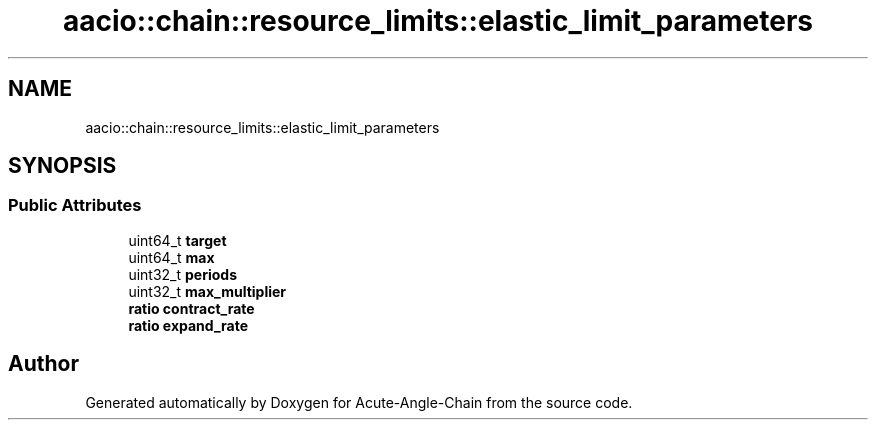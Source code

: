 .TH "aacio::chain::resource_limits::elastic_limit_parameters" 3 "Sun Jun 3 2018" "Acute-Angle-Chain" \" -*- nroff -*-
.ad l
.nh
.SH NAME
aacio::chain::resource_limits::elastic_limit_parameters
.SH SYNOPSIS
.br
.PP
.SS "Public Attributes"

.in +1c
.ti -1c
.RI "uint64_t \fBtarget\fP"
.br
.ti -1c
.RI "uint64_t \fBmax\fP"
.br
.ti -1c
.RI "uint32_t \fBperiods\fP"
.br
.ti -1c
.RI "uint32_t \fBmax_multiplier\fP"
.br
.ti -1c
.RI "\fBratio\fP \fBcontract_rate\fP"
.br
.ti -1c
.RI "\fBratio\fP \fBexpand_rate\fP"
.br
.in -1c

.SH "Author"
.PP 
Generated automatically by Doxygen for Acute-Angle-Chain from the source code\&.
